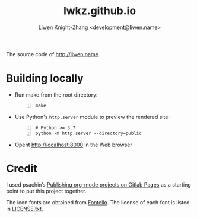 #+title: lwkz.github.io
#+author: Liwen Knight-Zhang <development@liwen.name>

The source code of http://liwen.name.

* Building locally
  - Run make from the root directory:
    #+BEGIN_SRC shell -n
      make
    #+END_SRC

  - Use Python's =http.server= module to preview the rendered site:
    #+BEGIN_SRC shell -n
      # Python >= 3.7
      python -m http.server --directory=public
    #+END_SRC

  - Opent [[http://localhost:8000][http://localhost:8000]] in the Web browser

* Credit
  I used psachin’s [[https://gitlab.com/psachin/psachin.gitlab.io/-/tree/blog_template][Publishing org-mode projects on Gitlab Pages]] as a starting
  point to put this project together.
  
  The icon fonts are obtained from [[http://fontello.com/][Fontello]]. The license of each font is listed
  in [[../font/LICENSE.txt][LICENSE.txt]].
